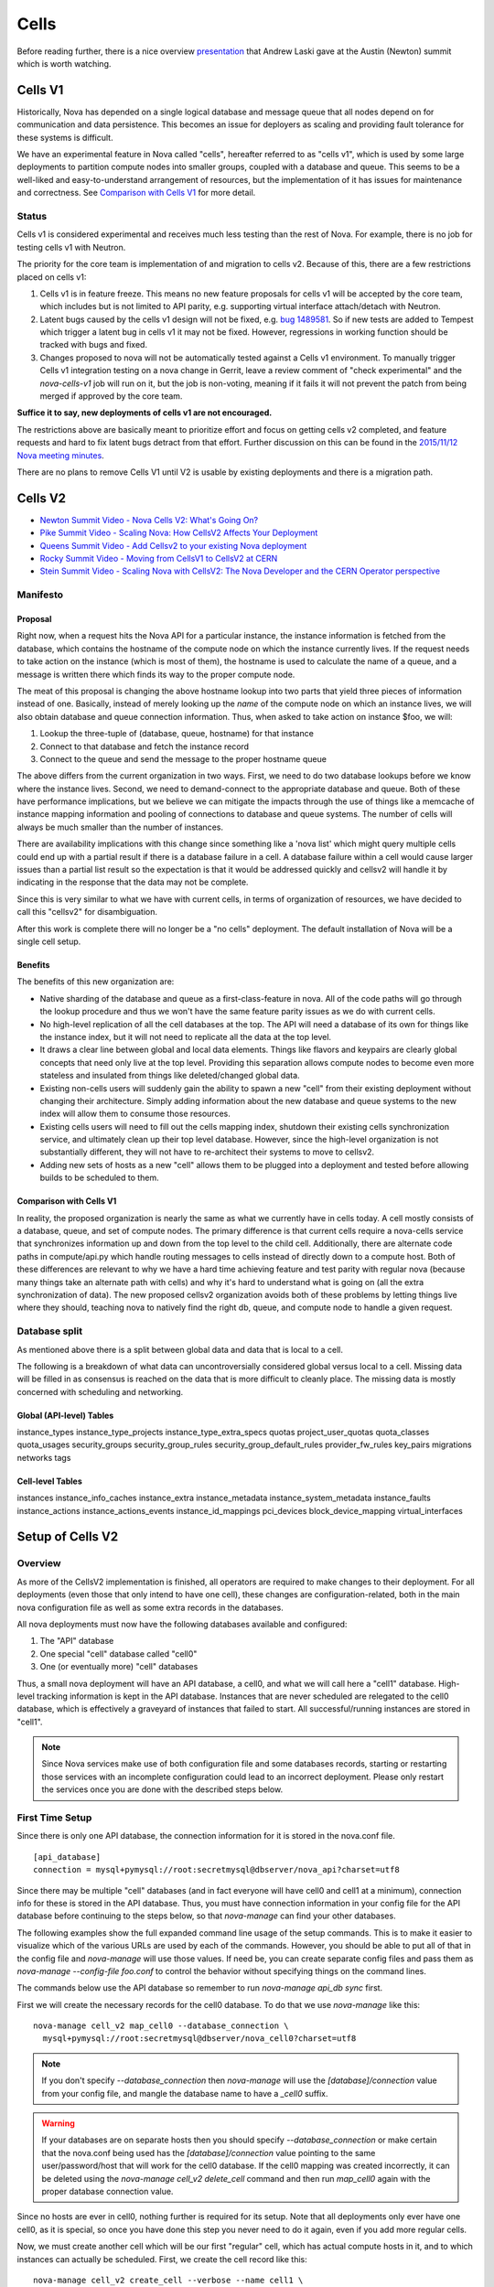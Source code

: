 ..
      Licensed under the Apache License, Version 2.0 (the "License"); you may
      not use this file except in compliance with the License. You may obtain
      a copy of the License at

          http://www.apache.org/licenses/LICENSE-2.0

      Unless required by applicable law or agreed to in writing, software
      distributed under the License is distributed on an "AS IS" BASIS, WITHOUT
      WARRANTIES OR CONDITIONS OF ANY KIND, either express or implied. See the
      License for the specific language governing permissions and limitations
      under the License.

.. _cells:

=======
 Cells
=======

Before reading further, there is a nice overview presentation_ that
Andrew Laski gave at the Austin (Newton) summit which is worth watching.

.. _presentation: https://www.openstack.org/videos/summits/austin-2016/nova-cells-v2-whats-going-on

Cells V1
========

Historically, Nova has depended on a single logical database and message queue
that all nodes depend on for communication and data persistence. This becomes
an issue for deployers as scaling and providing fault tolerance for these
systems is difficult.

We have an experimental feature in Nova called "cells", hereafter referred to
as "cells v1", which is used by some large deployments to partition compute
nodes into smaller groups, coupled with a database and queue. This seems to be
a well-liked and easy-to-understand arrangement of resources, but the
implementation of it has issues for maintenance and correctness.
See `Comparison with Cells V1`_ for more detail.

Status
~~~~~~

.. deprecated:: 16.0.0
    Cells v1 is deprecated in favor of Cells v2 as of the 16.0.0 Pike release.

Cells v1 is considered experimental and receives much less testing than the
rest of Nova. For example, there is no job for testing cells v1 with Neutron.

The priority for the core team is implementation of and migration to cells v2.
Because of this, there are a few restrictions placed on cells v1:

#. Cells v1 is in feature freeze. This means no new feature proposals for cells
   v1 will be accepted by the core team, which includes but is not limited to
   API parity, e.g. supporting virtual interface attach/detach with Neutron.
#. Latent bugs caused by the cells v1 design will not be fixed, e.g.
   `bug 1489581 <https://bugs.launchpad.net/nova/+bug/1489581>`_. So if new
   tests are added to Tempest which trigger a latent bug in cells v1 it may not
   be fixed. However, regressions in working function should be tracked with
   bugs and fixed.
#. Changes proposed to nova will not be automatically tested against a Cells v1
   environment. To manually trigger Cells v1 integration testing on a nova
   change in Gerrit, leave a review comment of "check experimental" and the
   *nova-cells-v1* job will run on it, but the job is non-voting, meaning if
   it fails it will not prevent the patch from being merged if approved by the
   core team.

**Suffice it to say, new deployments of cells v1 are not encouraged.**

The restrictions above are basically meant to prioritize effort and focus on
getting cells v2 completed, and feature requests and hard to fix latent bugs
detract from that effort. Further discussion on this can be found in the
`2015/11/12 Nova meeting minutes
<http://eavesdrop.openstack.org/meetings/nova/2015/nova.2015-11-12-14.00.log.html>`_.

There are no plans to remove Cells V1 until V2 is usable by existing
deployments and there is a migration path.

.. _cells-v2:

Cells V2
========

* `Newton Summit Video - Nova Cells V2: What's Going On? <https://www.openstack.org/videos/austin-2016/nova-cells-v2-whats-going-on>`_
* `Pike Summit Video - Scaling Nova: How CellsV2 Affects Your Deployment <https://www.openstack.org/videos/boston-2017/scaling-nova-how-cellsv2-affects-your-deployment>`_
* `Queens Summit Video - Add Cellsv2 to your existing Nova deployment <https://www.openstack.org/videos/sydney-2017/adding-cellsv2-to-your-existing-nova-deployment>`_
* `Rocky Summit Video - Moving from CellsV1 to CellsV2 at CERN
  <https://www.openstack.org/videos/summits/vancouver-2018/moving-from-cellsv1-to-cellsv2-at-cern>`_
* `Stein Summit Video - Scaling Nova with CellsV2: The Nova Developer and the CERN Operator perspective
  <https://www.openstack.org/videos/summits/berlin-2018/scaling-nova-with-cellsv2-the-nova-developer-and-the-cern-operator-perspective>`_

Manifesto
~~~~~~~~~

Proposal
--------

Right now, when a request hits the Nova API for a particular instance, the
instance information is fetched from the database, which contains the hostname
of the compute node on which the instance currently lives. If the request needs
to take action on the instance (which is most of them), the hostname is used to
calculate the name of a queue, and a message is written there which finds its
way to the proper compute node.

The meat of this proposal is changing the above hostname lookup into two parts
that yield three pieces of information instead of one. Basically, instead of
merely looking up the *name* of the compute node on which an instance lives, we
will also obtain database and queue connection information. Thus, when asked to
take action on instance $foo, we will:

1. Lookup the three-tuple of (database, queue, hostname) for that instance
2. Connect to that database and fetch the instance record
3. Connect to the queue and send the message to the proper hostname queue

The above differs from the current organization in two ways. First, we need to
do two database lookups before we know where the instance lives. Second, we
need to demand-connect to the appropriate database and queue. Both of these
have performance implications, but we believe we can mitigate the impacts
through the use of things like a memcache of instance mapping information and
pooling of connections to database and queue systems. The number of cells will
always be much smaller than the number of instances.

There are availability implications with this change since something like a
'nova list' which might query multiple cells could end up with a partial result
if there is a database failure in a cell.  A database failure within a cell
would cause larger issues than a partial list result so the expectation is that
it would be addressed quickly and cellsv2 will handle it by indicating in the
response that the data may not be complete.

Since this is very similar to what we have with current cells, in terms of
organization of resources, we have decided to call this "cellsv2" for
disambiguation.

After this work is complete there will no longer be a "no cells" deployment.
The default installation of Nova will be a single cell setup.

Benefits
--------

The benefits of this new organization are:

* Native sharding of the database and queue as a first-class-feature in nova.
  All of the code paths will go through the lookup procedure and thus we won't
  have the same feature parity issues as we do with current cells.

* No high-level replication of all the cell databases at the top. The API will
  need a database of its own for things like the instance index, but it will
  not need to replicate all the data at the top level.

* It draws a clear line between global and local data elements. Things like
  flavors and keypairs are clearly global concepts that need only live at the
  top level. Providing this separation allows compute nodes to become even more
  stateless and insulated from things like deleted/changed global data.

* Existing non-cells users will suddenly gain the ability to spawn a new "cell"
  from their existing deployment without changing their architecture. Simply
  adding information about the new database and queue systems to the new index
  will allow them to consume those resources.

* Existing cells users will need to fill out the cells mapping index, shutdown
  their existing cells synchronization service, and ultimately clean up their
  top level database. However, since the high-level organization is not
  substantially different, they will not have to re-architect their systems to
  move to cellsv2.

* Adding new sets of hosts as a new "cell" allows them to be plugged into a
  deployment and tested before allowing builds to be scheduled to them.

Comparison with Cells V1
------------------------

In reality, the proposed organization is nearly the same as what we currently
have in cells today. A cell mostly consists of a database, queue, and set of
compute nodes. The primary difference is that current cells require a
nova-cells service that synchronizes information up and down from the top level
to the child cell. Additionally, there are alternate code paths in
compute/api.py which handle routing messages to cells instead of directly down
to a compute host. Both of these differences are relevant to why we have a hard
time achieving feature and test parity with regular nova (because many things
take an alternate path with cells) and why it's hard to understand what is
going on (all the extra synchronization of data). The new proposed cellsv2
organization avoids both of these problems by letting things live where they
should, teaching nova to natively find the right db, queue, and compute node to
handle a given request.


Database split
~~~~~~~~~~~~~~

As mentioned above there is a split between global data and data that is local
to a cell.

The following is a breakdown of what data can uncontroversially considered
global versus local to a cell.  Missing data will be filled in as consensus is
reached on the data that is more difficult to cleanly place.  The missing data
is mostly concerned with scheduling and networking.

Global (API-level) Tables
-------------------------

instance_types
instance_type_projects
instance_type_extra_specs
quotas
project_user_quotas
quota_classes
quota_usages
security_groups
security_group_rules
security_group_default_rules
provider_fw_rules
key_pairs
migrations
networks
tags

Cell-level Tables
-----------------

instances
instance_info_caches
instance_extra
instance_metadata
instance_system_metadata
instance_faults
instance_actions
instance_actions_events
instance_id_mappings
pci_devices
block_device_mapping
virtual_interfaces

Setup of Cells V2
=================

Overview
~~~~~~~~

As more of the CellsV2 implementation is finished, all operators are
required to make changes to their deployment. For all deployments
(even those that only intend to have one cell), these changes are
configuration-related, both in the main nova configuration file as
well as some extra records in the databases.

All nova deployments must now have the following databases available
and configured:

1. The "API" database
2. One special "cell" database called "cell0"
3. One (or eventually more) "cell" databases

Thus, a small nova deployment will have an API database, a cell0, and
what we will call here a "cell1" database. High-level tracking
information is kept in the API database. Instances that are never
scheduled are relegated to the cell0 database, which is effectively a
graveyard of instances that failed to start. All successful/running
instances are stored in "cell1".


.. note:: Since Nova services make use of both configuration file and some
          databases records, starting or restarting those services with an
          incomplete configuration could lead to an incorrect deployment.
          Please only restart the services once you are done with the described
          steps below.


First Time Setup
~~~~~~~~~~~~~~~~

Since there is only one API database, the connection information for
it is stored in the nova.conf file.
::

  [api_database]
  connection = mysql+pymysql://root:secretmysql@dbserver/nova_api?charset=utf8

Since there may be multiple "cell" databases (and in fact everyone
will have cell0 and cell1 at a minimum), connection info for these is
stored in the API database. Thus, you must have connection information
in your config file for the API database before continuing to the
steps below, so that `nova-manage` can find your other databases.

The following examples show the full expanded command line usage of
the setup commands. This is to make it easier to visualize which of
the various URLs are used by each of the commands. However, you should
be able to put all of that in the config file and `nova-manage` will
use those values. If need be, you can create separate config files and
pass them as `nova-manage --config-file foo.conf` to control the
behavior without specifying things on the command lines.

The commands below use the API database so remember to run
`nova-manage api_db sync` first.

First we will create the necessary records for the cell0 database. To
do that we use `nova-manage` like this::

  nova-manage cell_v2 map_cell0 --database_connection \
    mysql+pymysql://root:secretmysql@dbserver/nova_cell0?charset=utf8

.. note:: If you don't specify `--database_connection` then
          `nova-manage` will use the `[database]/connection` value
          from your config file, and mangle the database name to have
          a `_cell0` suffix.
.. warning:: If your databases are on separate hosts then you should specify
             `--database_connection` or make certain that the nova.conf
             being used has the `[database]/connection` value pointing to the
             same user/password/host that will work for the cell0 database.
             If the cell0 mapping was created incorrectly, it can be deleted
             using the `nova-manage cell_v2 delete_cell` command and then run
             `map_cell0` again with the proper database connection value.

Since no hosts are ever in cell0, nothing further is required for its
setup. Note that all deployments only ever have one cell0, as it is
special, so once you have done this step you never need to do it
again, even if you add more regular cells.

Now, we must create another cell which will be our first "regular"
cell, which has actual compute hosts in it, and to which instances can
actually be scheduled. First, we create the cell record like this::

  nova-manage cell_v2 create_cell --verbose --name cell1 \
    --database_connection  mysql+pymysql://root:secretmysql@127.0.0.1/nova?charset=utf8
    --transport-url rabbit://stackrabbit:secretrabbit@mqserver:5672/

.. note:: If you don't specify the database and transport urls then
          `nova-manage` will use the
          `[database]/connection` and `[DEFAULT]/transport_url` values
          from the config file.

.. note:: At this point, the API database can now find the cell
          database, and further commands will attempt to look
          inside. If this is a completely fresh database (such as if
          you're adding a cell, or if this is a new deployment), then
          you will need to run `nova-manage db sync` on it to
          initialize the schema.

The `nova-manage cell_v2 create_cell` command will print the UUID of the
newly-created cell if `--verbose` is passed, which is useful if you
need to run commands like `discover_hosts` targeted at a specific
cell.

Now we have a cell, but no hosts are in it which means the scheduler
will never actually place instances there. The next step is to scan
the database for compute node records and add them into the cell we
just created. For this step, you must have had a compute node started
such that it registers itself as a running service. Once that has
happened, you can scan and add it to the cell::

  nova-manage cell_v2 discover_hosts

This command will connect to any databases for which you have created
cells (as above), look for hosts that have registered themselves
there, and map those hosts in the API database so that
they are visible to the scheduler as available targets for
instances. Any time you add more compute hosts to a cell, you need to
re-run this command to map them from the top-level so they can be
utilized.

Template URLs in Cell Mappings
~~~~~~~~~~~~~~~~~~~~~~~~~~~~~~

Starting in the Rocky release, the URLs provided in the cell mappings
for ``--database_connection`` and ``--transport-url`` can contain
variables which are evaluated each time they are loaded from the
database, and the values of which are taken from the corresponding
base options in the host's configuration file.  The base URL is parsed
and the following elements may be substituted into the cell mapping
URL (using ``rabbit://bob:s3kret@myhost:123/nova?sync=true#extra``):

.. list-table:: Cell Mapping URL Variables
   :header-rows: 1
   :widths: 15, 50, 15

   * - Variable
     - Meaning
     - Part of example URL
   * - ``scheme``
     - The part before the `://`
     - ``rabbit``
   * - ``username``
     - The username part of the credentials
     - ``bob``
   * - ``password``
     - The password part of the credentials
     - ``s3kret``
   * - ``hostname``
     - The hostname or address
     - ``myhost``
   * - ``port``
     - The port number (must be specified)
     - ``123``
   * - ``path``
     - The "path" part of the URL (without leading slash)
     - ``nova``
   * - ``query``
     - The full query string arguments (without leading question mark)
     - ``sync=true``
   * - ``fragment``
     - Everything after the first hash mark
     - ``extra``

Variables are provided in curly brackets, like ``{username}``. A simple template
of ``rabbit://{username}:{password}@otherhost/{path}`` will generate a full URL
of ``rabbit://bob:s3kret@otherhost/nova`` when used with the above example.

.. note:: The ``[database]/connection`` and
   ``[DEFAULT]/transport_url`` values are not reloaded from the
   configuration file during a SIGHUP, which means that a full service
   restart will be required to notice changes in a cell mapping record
   if variables are changed.

.. note:: The ``[DEFAULT]/transport_url`` option can contain an
   extended syntax for the "netloc" part of the url
   (i.e. `userA:passwordA@hostA:portA,userB:passwordB:hostB:portB`). In this
   case, substitions of the form ``username1``, ``username2``, etc will be
   honored and can be used in the template URL.

The templating of these URLs may be helpful in order to provide each service host
with its own credentials for, say, the database. Without templating, all hosts
will use the same URL (and thus credentials) for accessing services like the
database and message queue. By using a URL with a template that results in the
credentials being taken from the host-local configuration file, each host will
use different values for those connections.

Assuming you have two service hosts that are normally configured with the cell0
database as their primary connection, their (abbreviated) configurations would
look like this::

 [database]
 connection = mysql+pymysql://service1:foo@myapidbhost/nova_cell0

and::

 [database]
 connection = mysql+pymysql://service2:bar@myapidbhost/nova_cell0

Without cell mapping template URLs, they would still use the same credentials
(as stored in the mapping) to connect to the cell databases. However, consider
template URLs like the following::

 mysql+pymysql://{username}:{password}@mycell1dbhost/nova

and::

 mysql+pymysql://{username}:{password}@mycell2dbhost/nova

Using the first service and cell1 mapping, the calculated URL that will actually
be used for connecting to that database will be::

 mysql+pymysql://service1:foo@mycell1dbhost/nova


References
~~~~~~~~~~

* :doc:`nova-manage man page </cli/nova-manage>`

Step-By-Step for Common Use Cases
=================================

The following are step-by-step examples for common use cases setting
up Cells V2. This is intended as a quick reference that puts together
everything explained in `Setup of Cells V2`_. It is assumed that you have
followed all other install steps for Nova and are setting up Cells V2
specifically at this point.

Fresh Install
~~~~~~~~~~~~~

You are installing Nova for the first time and have no compute hosts in the
database yet. This will set up a single cell Nova deployment.

1. Reminder: You should have already created and synced the Nova API database
   by creating a database, configuring its connection in the
   ``[api_database]/connection`` setting in the Nova configuration file, and
   running ``nova-manage api_db sync``.

2. Create a database for cell0. If you are going to pass the database
   connection url on the command line in step 3, you can name the cell0
   database whatever you want. If you are not going to pass the database url on
   the command line in step 3, you need to name the cell0 database based on the
   name of your existing Nova database: <Nova database name>_cell0. For
   example, if your Nova database is named ``nova``, then your cell0 database
   should be named ``nova_cell0``.

3. Run the ``map_cell0`` command to create and map cell0::

     nova-manage cell_v2 map_cell0 \
       --database_connection <database connection url>

   The database connection url is generated based on the
   ``[database]/connection`` setting in the Nova configuration file if not
   specified on the command line.

4. Run ``nova-manage db sync`` to populate the cell0 database with a schema.
   The ``db sync`` command reads the database connection for cell0 that was
   created in step 3.

5. Run the ``create_cell`` command to create the single cell which will contain
   your compute hosts::

     nova-manage cell_v2 create_cell --name <name> \
       --transport-url <transport url for message queue> \
       --database_connection <database connection url>

   The transport url is taken from the ``[DEFAULT]/transport_url`` setting in
   the Nova configuration file if not specified on the command line. The
   database url is taken from the ``[database]/connection`` setting in the Nova
   configuration file if not specified on the command line.

6. Configure your compute host(s), making sure ``[DEFAULT]/transport_url``
   matches the transport URL for the cell created in step 5, and start the
   nova-compute service. Before step 7, make sure you have compute hosts in the
   database by running::

     nova service-list --binary nova-compute

7. Run the ``discover_hosts`` command to map compute hosts to the single cell
   by running::

     nova-manage cell_v2 discover_hosts

   The command will search for compute hosts in the database of the cell you
   created in step 5 and map them to the cell. You can also configure a
   periodic task to have Nova discover new hosts automatically by setting
   the ``[scheduler]/discover_hosts_in_cells_interval`` to a time interval in
   seconds. The periodic task is run by the nova-scheduler service, so you must
   be sure to configure it on all of your nova-scheduler hosts.

.. note:: Remember: In the future, whenever you add new compute hosts, you
          will need to run the ``discover_hosts`` command after starting them
          to map them to the cell if you did not configure the automatic host
          discovery in step 7.

Upgrade (minimal)
~~~~~~~~~~~~~~~~~

You are upgrading an existing Nova install and have compute hosts in the
database. This will set up a single cell Nova deployment.

1. If you haven't already created a cell0 database in a prior release,
   create a database for cell0 with a name based on the name of your Nova
   database: <Nova database name>_cell0. If your Nova database is named
   ``nova``, then your cell0 database should be named ``nova_cell0``.

.. warning:: In Newton, the ``simple_cell_setup`` command expects the name of
             the cell0 database to be based on the name of the Nova API
             database: <Nova API database name>_cell0 and the database
             connection url is taken from the ``[api_database]/connection``
             setting in the Nova configuration file.

2. Run the ``simple_cell_setup`` command to create and map cell0, create and
   map the single cell, and map existing compute hosts and instances to the
   single cell::

     nova-manage cell_v2 simple_cell_setup \
       --transport-url <transport url for message queue>

   The transport url is taken from the ``[DEFAULT]/transport_url`` setting in
   the Nova configuration file if not specified on the command line. The
   database connection url will be generated based on the
   ``[database]/connection`` setting in the Nova configuration file.

.. note:: Remember: In the future, whenever you add new compute hosts, you
          will need to run the ``discover_hosts`` command after starting them
          to map them to the cell. You can also configure a periodic task to
          have Nova discover new hosts automatically by setting the
          ``[scheduler]/discover_hosts_in_cells_interval`` to a time interval
          in seconds. The periodic task is run by the nova-scheduler service,
          so you must be sure to configure it on all of your nova-scheduler
          hosts.

Upgrade with Cells V1
~~~~~~~~~~~~~~~~~~~~~

You are upgrading an existing Nova install that has Cells V1 enabled and have
compute hosts in your databases. This will set up a multiple cell Nova
deployment. At this time, it is recommended to keep Cells V1 enabled during and
after the upgrade as multiple Cells V2 cell support is not fully finished and
may not work properly in all scenarios. These upgrade steps will help ensure a
simple cutover from Cells V1 to Cells V2 in the future.

.. note:: There is a Rocky summit video from CERN about how they did their
          upgrade from cells v1 to v2 here:

          https://www.openstack.org/videos/vancouver-2018/moving-from-cellsv1-to-cellsv2-at-cern

1. If you haven't already created a cell0 database in a prior release,
   create a database for cell0. If you are going to pass the database
   connection url on the command line in step 2, you can name the cell0
   database whatever you want. If you are not going to pass the database url on
   the command line in step 2, you need to name the cell0 database based on the
   name of your existing Nova database: <Nova database name>_cell0. For
   example, if your Nova database is named ``nova``, then your cell0 database
   should be named ``nova_cell0``.

2. Run the ``map_cell0`` command to create and map cell0::

     nova-manage cell_v2 map_cell0 \
       --database_connection <database connection url>

   The database connection url is generated based on the
   ``[database]/connection`` setting in the Nova configuration file if not
   specified on the command line.

3. Run ``nova-manage db sync`` to populate the cell0 database with a schema.
   The ``db sync`` command reads the database connection for cell0 that was
   created in step 2.

4. Run the ``create_cell`` command to create cells which will contain your
   compute hosts::

     nova-manage cell_v2 create_cell --name <cell name> \
       --transport-url <transport url for message queue> \
       --database_connection <database connection url>

   You will need to repeat this step for each cell in your deployment. Your
   existing cell database will be re-used -- this simply informs the top-level
   API database about your existing cell databases.

   It is a good idea to specify a name for the new cell you create so you can
   easily look up cell uuids with the ``list_cells`` command later if needed.

   The transport url is taken from the ``[DEFAULT]/transport_url`` setting in
   the Nova configuration file if not specified on the command line. The
   database url is taken from the ``[database]/connection`` setting in the Nova
   configuration file if not specified on the command line. If you are not
   going to specify ``--database_connection`` and ``--transport-url`` on the
   command line, be sure to specify your existing cell Nova configuration
   file::

     nova-manage --config-file <cell nova.conf> cell_v2 create_cell \
       --name <cell name>

5. Run the ``discover_hosts`` command to map compute hosts to cells::

     nova-manage cell_v2 discover_hosts --cell_uuid <cell uuid>

   You will need to repeat this step for each cell in your deployment unless
   you omit the ``--cell_uuid`` option. If the cell uuid is not specified on
   the command line, ``discover_hosts`` will search for compute hosts in each
   cell database and map them to the corresponding cell. You can use the
   ``list_cells`` command to look up cell uuids if you are going to specify
   ``--cell_uuid``.

   You can also configure a periodic task to have Nova discover new hosts
   automatically by setting the
   ``[scheduler]/discover_hosts_in_cells_interval`` to a time interval in
   seconds. The periodic task is run by the nova-scheduler service, so you must
   be sure to configure it on all of your nova-scheduler hosts.

6. Run the ``map_instances`` command to map instances to cells::

     nova-manage cell_v2 map_instances --cell_uuid <cell uuid> \
       --max-count <max count>

   You will need to repeat this step for each cell in your deployment. You can
   use the ``list_cells`` command to look up cell uuids.

   The ``--max-count`` option can be specified if you would like to limit the
   number of instances to map in a single run. If ``--max-count`` is not
   specified, all instances will be mapped. Repeated runs of the command will
   start from where the last run finished so it is not necessary to increase
   ``--max-count`` to finish. An exit code of 0 indicates that all instances
   have been mapped. An exit code of 1 indicates that there are remaining
   instances that need to be mapped.

.. note:: Remember: In the future, whenever you add new compute hosts, you
          will need to run the ``discover_hosts`` command after starting them
          to map them to a cell if you did not configure the automatic host
          discovery in step 5.

Adding a new cell to an existing deployment
~~~~~~~~~~~~~~~~~~~~~~~~~~~~~~~~~~~~~~~~~~~

To expand your deployment with a new cell, first follow the usual steps for
standing up a new Cells V1 cell. After that is finished, follow step 4 in
`Upgrade with Cells V1`_ to create a new Cells V2 cell for it. If you have
added new compute hosts for the new cell, you will also need to run the
``discover_hosts`` command after starting them to map them to the new cell if
you did not configure the automatic host discovery as described in step 5 in
`Upgrade with Cells V1`_.

References
~~~~~~~~~~

* :doc:`nova-manage man page </cli/nova-manage>`

FAQs
====

#. How do I find out which hosts are bound to which cell?

   There are a couple of ways to do this.

   1. Run ``nova-manage --config-file <cell config> host list``. This will
      only lists hosts in the provided cell nova.conf.

      .. deprecated:: 16.0.0
         The ``nova-manage host list`` command is deprecated as of the
         16.0.0 Pike release.

   2. Run ``nova-manage cell_v2 discover_hosts --verbose``. This does not
      produce a report but if you are trying to determine if a host is in a
      cell you can run this and it will report any hosts that are not yet
      mapped to a cell and map them. This command is idempotent.

   3. Run ``nova-manage cell_v2 list_hosts``. This will list hosts in all
      cells. If you want to list hosts in a specific cell, you can run
      ``nova-manage cell_v2 list_hosts --cell_uuid <cell_uuid>``.

#. I updated the database_connection and/or transport_url in a cell using the
   ``nova-manage cell_v2 update_cell`` command but the API is still trying to
   use the old settings.

   The cell mappings are cached in the nova-api service worker so you will need
   to restart the worker process to rebuild the cache. Note that there is
   another global cache tied to request contexts, which is used in the
   nova-conductor and nova-scheduler services, so you might need to do the same
   if you are having the same issue in those services. As of the 16.0.0 Pike
   release there is no timer on the cache or hook to refresh the cache using a
   SIGHUP to the service.

#. I have upgraded from Newton to Ocata and I can list instances but I get a
   404 NotFound error when I try to get details on a specific instance.

   Instances need to be mapped to cells so the API knows which cell an instance
   lives in. When upgrading, the ``nova-manage cell_v2 simple_cell_setup``
   command will automatically map the instances to the single cell which is
   backed by the existing nova database. If you have already upgraded
   and did not use the ``simple_cell_setup`` command, you can run the
   ``nova-manage cell_v2 map_instances --cell_uuid <cell_uuid>`` command to
   map all instances in the given cell. See the :ref:`man-page-cells-v2` man
   page for details on command usage.

#. Should I change any of the ``[cells]`` configuration options for Cells v2?

   **NO**. Those options are for Cells v1 usage only and are not used at all
   for Cells v2. That includes the ``nova-cells`` service - it has nothing
   to do with Cells v2.

#. Can I create a cell but have it disabled from scheduling?

   Yes. It is possible to create a pre-disabled cell such that it does not
   become a candidate for scheduling new VMs. This can be done by running the
   ``nova-manage cell_v2 create_cell`` command with the ``--disabled`` option.

#. How can I disable a cell so that the new server create requests do not go to
   it while I perform maintenance?

   Existing cells can be disabled by running ``nova-manage cell_v2 update_cell
   --cell_uuid <cell_uuid> --disable`` and can be re-enabled once the
   maintenance period is over by running ``nova-manage cell_v2 update_cell
   --cell_uuid <cell_uuid> --enable``

#. I disabled (or enabled) a cell using the ``nova-manage cell_v2 update_cell``
   or I created a new (pre-disabled) cell(mapping) using the
   ``nova-manage cell_v2 create_cell`` command but the scheduler is still using
   the old settings.

   The cell mappings are cached in the scheduler worker so you will either need
   to restart the scheduler process to refresh the cache, or send a SIGHUP
   signal to the scheduler by which it will automatically refresh the cells
   cache and the changes will take effect.

#. Why was the cells REST API not implemented for CellsV2? Why are
   there no CRUD operations for cells in the API?

   One of the deployment challenges that CellsV1 had was the
   requirement for the API and control services to be up before a new
   cell could be deployed. This was not a problem for large-scale
   public clouds that never shut down, but is not a reasonable
   requirement for smaller clouds that do offline upgrades and/or
   clouds which could be taken completely offline by something like a
   power outage. Initial devstack and gate testing for CellsV1 was
   delayed by the need to engineer a solution for bringing the services
   partially online in order to deploy the rest, and this continues to
   be a gap for other deployment tools. Consider also the FFU case
   where the control plane needs to be down for a multi-release
   upgrade window where changes to cell records have to be made. This
   would be quite a bit harder if the way those changes are made is
   via the API, which must remain down during the process.

   Further, there is a long-term goal to move cell configuration
   (i.e. cell_mappings and the associated URLs and credentials) into
   config and get away from the need to store and provision those
   things in the database. Obviously a CRUD interface in the API would
   prevent us from making that move.

#. Why are cells not exposed as a grouping mechanism in the API for
   listing services, instances, and other resources?

   Early in the design of CellsV2 we set a goal to not let the cell
   concept leak out of the API, even for operators. Aggregates are the
   way nova supports grouping of hosts for a variety of reasons, and
   aggregates can cut across cells, and/or be aligned with them if
   desired. If we were to support cells as another grouping mechanism,
   we would likely end up having to implement many of the same
   features for them as aggregates, such as scheduler features,
   metadata, and other searching/filtering operations. Since
   aggregates are how Nova supports grouping, we expect operators to
   use aggregates any time they need to refer to a cell as a group of
   hosts from the API, and leave actual cells as a purely
   architectural detail.

   The need to filter instances by cell in the API can and should be
   solved by adding a generic by-aggregate filter, which would allow
   listing instances on hosts contained within any aggregate,
   including one that matches the cell boundaries if so desired.

#. Why are the API responses for ``GET /servers``, ``GET /servers/detail``,
   ``GET /servers/{server_id}`` and ``GET /os-services`` missing some
   information for certain cells at certain times? Why do I see the status as
   "UNKNOWN" for the servers in those cells at those times when I run
   ``openstack server list`` or ``openstack server show``?

   Starting from microversion 2.69 the API responses of ``GET /servers``,
   ``GET /servers/detail``, ``GET /servers/{server_id}`` and
   ``GET /os-services`` may contain missing keys during down cell situations.
   See the `Handling Down Cells
   <https://developer.openstack.org/api-guide/compute/down_cells.html>`__
   section of the Compute API guide for more information on the partial
   constructs.